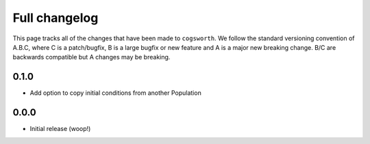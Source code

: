 **************
Full changelog
**************

This page tracks all of the changes that have been made to ``cogsworth``. We follow the standard versioning convention of A.B.C, where C is a patch/bugfix, B is a large bugfix or new feature and A is a major new breaking change. B/C are backwards compatible but A changes may be breaking.

0.1.0
=====

- Add option to copy initial conditions from another Population

0.0.0
=====

- Initial release (woop!)